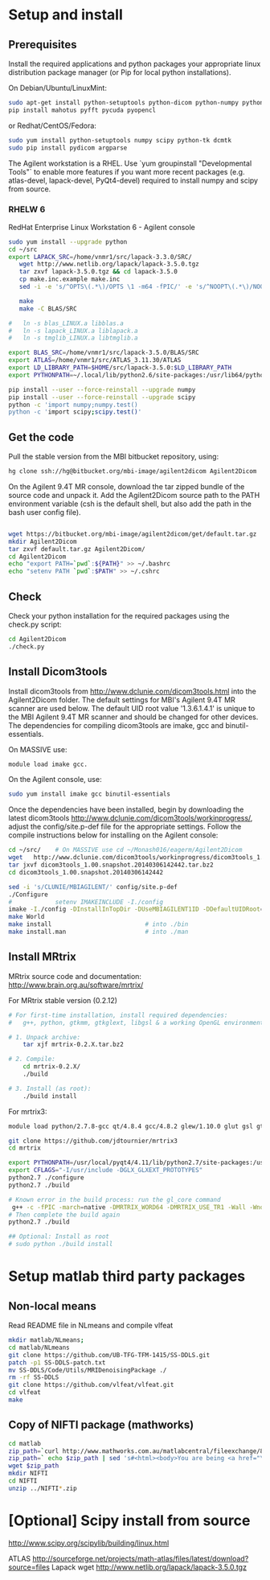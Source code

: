 # -*- mode: org -*-
#+AUTHOR: Michael Eager

* Setup and install

** Prerequisites
Install the required applications and python packages your appropriate
linux distribution package manager (or Pip for local python
installations).

On Debian/Ubuntu/LinuxMint:
#+begin_src bash
sudo apt-get install python-setuptools python-dicom python-numpy python-tk dcmtk scipy
pip install mahotus pyfft pycuda pyopencl 
#+end_src

or Redhat/CentOS/Fedora:
#+begin_src bash
sudo yum install python-setuptools numpy scipy python-tk dcmtk
sudo pip install pydicom argparse
#+end_src

The Agilent workstation is a RHEL.  Use `yum groupinstall
"Developmental Tools"` to enable more features if you want more recent
packages (e.g. atlas-devel, lapack-devel, PyQt4-devel) required to install numpy
and scipy from source.

*** RHELW 6
RedHat Enterprise Linux Workstation 6 - Agilent console
#+begin_src bash
sudo yum install --upgrade python
cd ~/src
export LAPACK_SRC=/home/vnmr1/src/lapack-3.3.0/SRC/
   wget http://www.netlib.org/lapack/lapack-3.5.0.tgz 
   tar zxvf lapack-3.5.0.tgz && cd lapack-3.5.0
   cp make.inc.example make.inc 
   sed -i -e 's/^OPTS\(.*\)/OPTS \1 -m64 -fPIC/' -e 's/^NOOPT\(.*\)/NOOPT \1 -m64 -fPIC/' make.inc

   make 
   make -C BLAS/SRC
   
#   ln -s blas_LINUX.a libblas.a
#   ln -s lapack_LINUX.a liblapack.a
#   ln -s tmglib_LINUX.a libtmglib.a

export BLAS_SRC=/home/vnmr1/src/lapack-3.5.0/BLAS/SRC
export ATLAS=/home/vnmr1/src/ATLAS_3.11.30/ATLAS
export LD_LIBRARY_PATH=$HOME/src/lapack-3.5.0:$LD_LIBRARY_PATH
export PYTHONPATH=~/.local/lib/python2.6/site-packages:/usr/lib64/python2.6/site-packages:/usr/lib/python2.6/site-packages

pip install --user --force-reinstall --upgrade numpy
pip install --user --force-reinstall --upgrade scipy
python -c 'import numpy;numpy.test()
python -c 'import scipy;scipy.test()'

#+end_src


** Get the code
Pull the stable version from the MBI bitbucket repository, using:

#+begin_src sh
hg clone ssh://hg@bitbucket.org/mbi-image/agilent2dicom Agilent2Dicom
#+end_src

On the Agilent 9.4T MR console, download the tar zipped bundle of the
source code and unpack it.  Add the Agilent2Dicom source path to the
PATH environment variable (csh is the default shell, but also add the
path in the bash user config file).  

#+begin_src sh

wget https://bitbucket.org/mbi-image/agilent2dicom/get/default.tar.gz
mkdir Agilent2Dicom
tar zxvf default.tar.gz Agilent2Dicom/ 
cd Agilent2Dicom
echo "export PATH=`pwd`:${PATH}" >> ~/.bashrc
echo "setenv PATH `pwd`:$PATH" >> ~/.cshrc
#+end_src


** Check 
Check your python installation for the required packages using the
check.py script:

#+begin_src bash
cd Agilent2Dicom
./check.py
#+end_src


** Install Dicom3tools 

Install dicom3tools from http://www.dclunie.com/dicom3tools.html into
the Agilent2Dicom folder.  The default settings for MBI's Agilent 9.4T
MR scanner are used below.  The default UID root value '1.3.6.1.4.1'
is unique to the MBI Agilent 9.4T MR scanner and should be changed for
other devices.  The dependencies for compiling dicom3tools are imake,
gcc and binutil-essentials.

On MASSIVE use: 
#+begin_src bash
module load imake gcc.  
#+end_src


On the Agilent console, use: 
#+begin_src bash
sudo yum install imake gcc binutil-essentials
#+end_src


Once the dependencies have been installed, begin by downloading the
latest dicom3tools [[http://www.dclunie.com/dicom3tools/workinprogress/]],
adjust the config/site.p-def file for the appropriate settings. Follow
the compile instructions below for installing on the Agilent console:

#+begin_src bash
cd ~/src/    # On MASSIVE use cd ~/Monash016/eagerm/Agilent2Dicom
wget   http://www.dclunie.com/dicom3tools/workinprogress/dicom3tools_1.00.snapshot.20140306142442.tar.bz2
tar jxvf dicom3tools_1.00.snapshot.20140306142442.tar.bz2
cd dicom3tools_1.00.snapshot.20140306142442

sed -i 's/CLUNIE/MBIAGILENT/' config/site.p-def
./Configure
#            setenv IMAKEINCLUDE -I./config                              # only needed for tcsh
imake -I./config -DInstallInTopDir -DUseMBIAGILENT1ID -DDefaultUIDRoot=1.3.6.1.4.1
make World
make install                          # into ./bin
make install.man                      # into ./man
 
#+end_src


** Install MRtrix

MRtrix source code and documentation:  http://www.brain.org.au/software/mrtrix/

For MRtrix stable version (0.2.12)
#+begin_src bash
# For first-time installation, install required dependencies:
#   g++, python, gtkmm, gtkglext, libgsl & a working OpenGL environment

# 1. Unpack archive:
    tar xjf mrtrix-0.2.X.tar.bz2

# 2. Compile:
    cd mrtrix-0.2.X/
    ./build

# 3. Install (as root):
    ./build install

#+end_src


For mrtrix3:
#+begin_src bash
module load python/2.7.8-gcc qt/4.8.4 gcc/4.8.2 glew/1.10.0 glut gsl gtkglext zlib virtualgl/2.3.x pyqt4 git

git clone https://github.com/jdtournier/mrtrix3
cd mrtrix

export PYTHONPATH=/usr/local/pyqt4/4.11/lib/python2.7/site-packages:/usr/local/python/2.7.8-gcc/lib/python2.7/site-packages:/usr/local/python/2.7.8-gcc/lib/python2.7
export CFLAGS="-I/usr/include -DGLX_GLXEXT_PROTOTYPES"
python2.7 ./configure
python2.7 ./build

# Known error in the build process: run the gl_core command
 g++ -c -fPIC -march=native -DMRTRIX_WORD64 -DMRTRIX_USE_TR1 -Wall -Wno-unused-function -Wno-unused-parameter -O2 -DNDEBUG -Isrc -Icmd -Ilib -Icmd -I/usr/local/gsl/1.12-gcc/include -I/usr/include -DHAVE_INLINE -DGLX_GLXEXT_PROTOTYPES src/gui/opengl/gl_core_3_3.cpp -o src/gui/opengl/gl_core_3_3.o
# Then complete the build again
python2.7 ./build

## Optional: Install as root
# sudo python ./build install
#+end_src


* Setup matlab third party packages

** Non-local means
   Read README file in NLmeans and compile vlfeat
#+BEGIN_SRC sh
   mkdir matlab/NLmeans;
   cd matlab/NLmeans
   git clone https://github.com/UB-TFG-TFM-1415/SS-DDLS.git
   patch -p1 SS-DDLS-patch.txt
   mv SS-DDLS/Code/Utils/MRIDenoisingPackage ./
   rm -rf SS-DDLS
   git clone https://github.com/vlfeat/vlfeat.git
   cd vlfeat
   make
#+END_SRC

** Copy of NIFTI package (mathworks)

#+BEGIN_SRC sh
cd matlab
zip_path=`curl http://www.mathworks.com.au/matlabcentral/fileexchange/8797-tools-for-nifti-and-analyze-image?download=true`
zip_path=` echo $zip_path | sed 's#<html><body>You are being <a href="\(.*\)">redirected</a>.</body></html>#\1#'`
wget $zip_path
mkdir NIFTI
cd NIFTI
unzip ../NIFTI*.zip  
#+END_SRC

* [Optional] Scipy install from source
http://www.scipy.org/scipylib/building/linux.html

ATLAS
http://sourceforge.net/projects/math-atlas/files/latest/download?source=files
Lapack
wget http://www.netlib.org/lapack/lapack-3.5.0.tgz 
